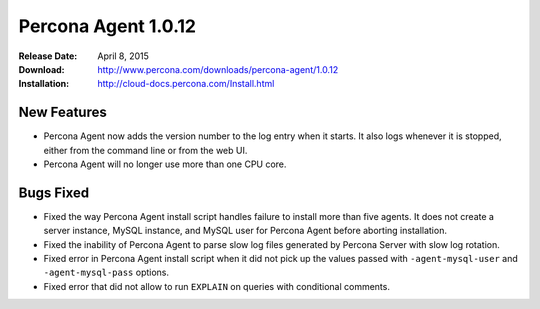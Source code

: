 ====================
Percona Agent 1.0.12
====================

:Release Date: April 8, 2015
:Download: http://www.percona.com/downloads/percona-agent/1.0.12
:Installation: http://cloud-docs.percona.com/Install.html

New Features
------------

* Percona Agent now adds the version number to the log entry when it starts. It also logs whenever it is stopped, either from the command line or from the web UI.
* Percona Agent will no longer use more than one CPU core.

Bugs Fixed
----------

* Fixed the way Percona Agent install script handles failure to install more than five agents. It does not create a server instance, MySQL instance, and MySQL user for Percona Agent before aborting installation.
* Fixed the inability of Percona Agent to parse slow log files generated by Percona Server with slow log rotation.
* Fixed error in Percona Agent install script when it did not pick up the values passed with ``-agent-mysql-user`` and ``-agent-mysql-pass`` options.
* Fixed error that did not allow to run ``EXPLAIN`` on queries with conditional comments.
